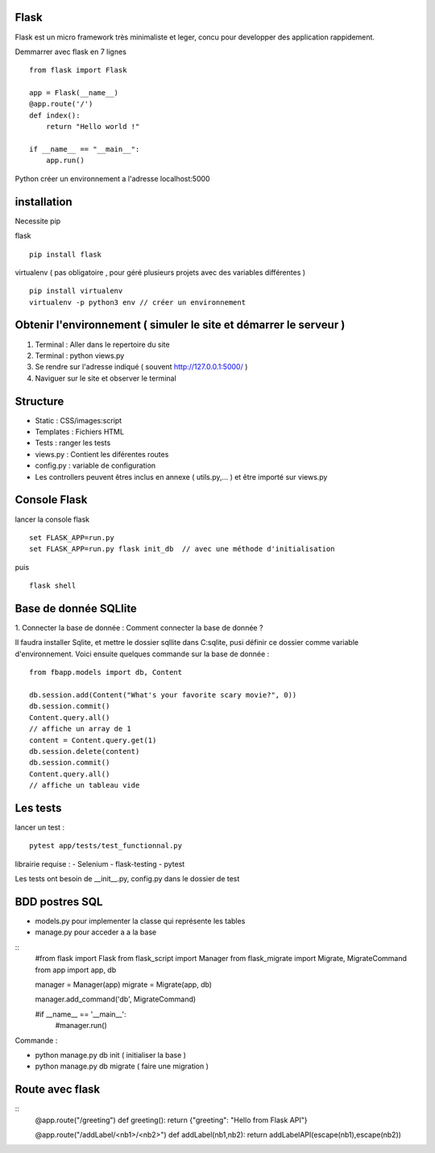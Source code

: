 Flask
======

Flask est un micro framework très minimaliste et leger, concu pour developper des application rappidement.

Demmarrer avec flask en 7 lignes
::
  from flask import Flask

  app = Flask(__name__)
  @app.route('/')
  def index():
      return "Hello world !"

  if __name__ == "__main__":
      app.run()

Python créer un environnement a l'adresse localhost:5000

installation
===========

Necessite pip

flask
::
  pip install flask

virtualenv ( pas obligatoire ,
pour géré plusieurs projets avec des variables différentes )
::
  pip install virtualenv
  virtualenv -p python3 env // créer un environnement

Obtenir l'environnement ( simuler le site et démarrer le serveur )
===========
1. Terminal : Aller dans le repertoire du site
2. Terminal : python views.py
3. Se rendre sur l'adresse indiqué ( souvent http://127.0.0.1:5000/ )
4. Naviguer sur le site et observer le terminal

Structure
===========

- Static : CSS/images:script
- Templates : Fichiers HTML
- Tests : ranger les tests
- views.py : Contient les diférentes routes
- config.py : variable de configuration
- Les controllers peuvent êtres inclus en annexe ( utils.py,... ) et être importé sur views.py


Console Flask
==============

lancer la console flask
::
  set FLASK_APP=run.py
  set FLASK_APP=run.py flask init_db  // avec une méthode d'initialisation
puis
::
  flask shell

Base de donnée SQLlite
=======================

1. Connecter la base de donnée :
Comment connecter la base de donnée ?

Il faudra installer Sqlite, et mettre le dossier sqllite dans C:\sqlite, pusi définir ce dossier comme variable d'environnement. Voici ensuite quelques commande sur la base de donnée :
::
  from fbapp.models import db, Content

  db.session.add(Content("What's your favorite scary movie?", 0))
  db.session.commit()
  Content.query.all()
  // affiche un array de 1
  content = Content.query.get(1)
  db.session.delete(content)
  db.session.commit()
  Content.query.all()
  // affiche un tableau vide

Les tests
=========

lancer un test :
::
  pytest app/tests/test_functionnal.py

librairie requise :
- Selenium
- flask-testing
- pytest

Les tests ont besoin de __init__.py, config.py dans le dossier de test


BDD postres SQL
=================

- models.py pour implementer la classe qui représente les tables 
- manage.py pour acceder a a la base 

:: 
    #from flask import Flask
    from flask_script import Manager
    from flask_migrate import Migrate, MigrateCommand
    from app import app, db


    manager = Manager(app)
    migrate = Migrate(app, db)

    manager.add_command('db', MigrateCommand)

    #if __name__ == '__main__':
        #manager.run()
        
Commande : 

- python manage.py db init ( initialiser la base ) 
- python manage.py db migrate ( faire une migration )


Route avec flask 
=================

::
    @app.route("/greeting")
    def greeting():
    return {"greeting": "Hello from Flask API"}

    @app.route("/addLabel/<nb1>/<nb2>")
    def addLabel(nb1,nb2):
    return addLabelAPI(escape(nb1),escape(nb2))

